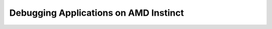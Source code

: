 .. meta::
        :description: Debugging Applications on AMD Instinct
        :keywords: AMD, Instinct, ROCm, HIP, GPU, debugging

****************************************************************
Debugging Applications on AMD Instinct
****************************************************************
